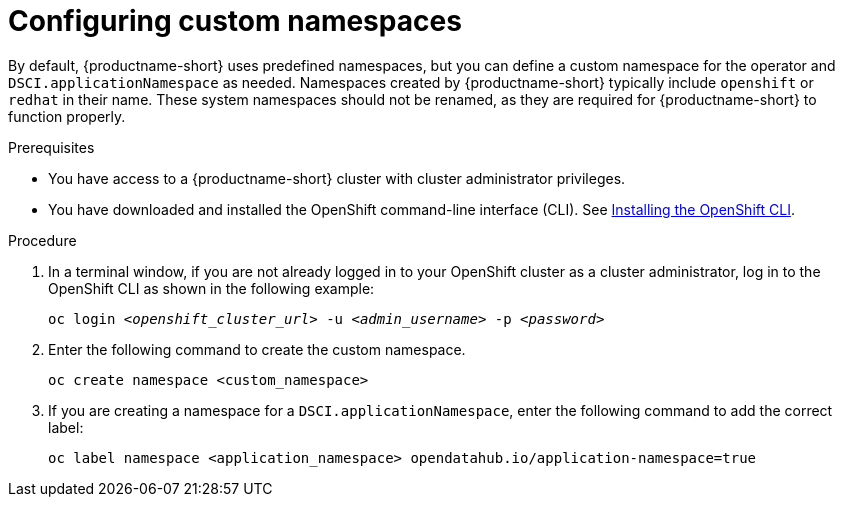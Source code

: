 :_module-type: PROCEDURE

[id="configuring-custom-namespaces"]
= Configuring custom namespaces

[role='_abstract']
By default, {productname-short} uses predefined namespaces, but you can define a custom namespace for the operator and `DSCI.applicationNamespace` as needed. Namespaces created by {productname-short} typically include `openshift` or `redhat` in their name. These system namespaces should not be renamed, as they are required for {productname-short} to function properly.

.Prerequisites
* You have access to a {productname-short} cluster with cluster administrator privileges.
* You have downloaded and installed the OpenShift command-line interface (CLI). See link:https://docs.redhat.com/en/documentation/openshift_container_platform/{ocp-latest-version}/html/cli_tools/openshift-cli-oc#installing-openshift-cli[Installing the OpenShift CLI^].

.Procedure
. In a terminal window, if you are not already logged in to your OpenShift cluster as a cluster administrator, log in to the OpenShift CLI as shown in the following example:
+
[source,subs="+quotes"]
----
oc login __<openshift_cluster_url>__ -u __<admin_username>__ -p __<password>__
----
. Enter the following command to create the custom namespace. 
+
[source]
----
oc create namespace <custom_namespace>
----
. If you are creating a namespace for a `DSCI.applicationNamespace`, enter the following command to add the correct label:
+
[source]
----
oc label namespace <application_namespace> opendatahub.io/application-namespace=true
----

//.Additional information
